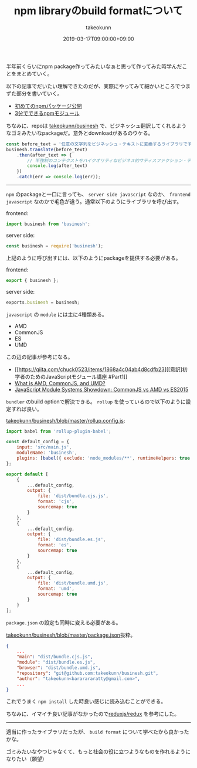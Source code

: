 :PROPERTIES:
:ID:       7AC62BF0-F253-4FBD-92D8-36725EACD91E
:mtime:    20231204003001
:ctime:    20221215001851
:END:
#+TITLE: npm libraryのbuild formatについて
#+AUTHOR: takeokunn
#+DESCRIPTION: npm libraryのbuild formatについて
#+DATE: 2019-03-17T09:00:00+09:00
#+HUGO_BASE_DIR: ../../
#+HUGO_SECTION: posts/permanent
#+HUGO_CATEGORIES: permanent
#+HUGO_TAGS: npm
#+HUGO_DRAFT: false
#+STARTUP: content
#+STARTUP: nohideblocks

半年前くらいにnpm package作ってみたいなぁと思って作ってみた時学んだことをまとめていく。

以下の記事でだいたい理解できたのだが、実際にやってみて細かいところでつまずた部分を書いていく。

- [[https://qiita.com/TsutomuNakamura/items/f943e0490d509f128ae2][初めてのnpmパッケージ公開]]
- [[https://qiita.com/fnobi/items/f6b1574fb9f4518ed520][3分でできるnpmモジュール]]

ちなみに、repoは [[https://github.com/takeokunn/businesh][takeokunn/businesh]] で、ビジネッシュ翻訳してくれるようなゴミみたいなpackageだ。意外とdownloadがあるのウケる。

#+begin_src js
  const before_text = '任意の文字列をビジネッシュ・テキストに変換するライブラリです。';
  businesh.translate(before_text)
      .then(after_text => {
          // 半強制のコンテクストをハイクオリティなビジネス的サティスファクション・テキストにコンバートフレキシブルに対応するフィジビリティスタディって、この前読んだビジネス書に書いてあった、実例もたくさんある。
          console.log(after_text)
      })
      .catch(err => console.log(err));
#+end_src

--------------

~npm~ のpackageと一口に言っても、 ~server side javascript~ なのか、 ~frontend javascript~ なのかで毛色が違う。通常以下のようにライブラリを呼び出す。

frontend:

#+begin_src js
  import businesh from 'businesh';
#+end_src

server side:

#+begin_src js
  const businesh = require('businesh');
#+end_src

上記のように呼び出すには、以下のようにpackageを提供する必要がある。

frontend:

#+begin_src js
  export { businesh };
#+end_src

server side:

#+begin_src js
  exports.businesh = businesh;
#+end_src

~javascript~ の ~module~ には主に4種類ある。

- AMD
- CommonJS
- ES
- UMD

この辺の記事が参考になる。

- [[https://qiita.com/chuck0523/items/1868a4c04ab4d8cdfb23][[意訳]初学者のためのJavaScriptモジュール講座 #Part1]]
- [[https://www.davidbcalhoun.com/2014/what-is-amd-commonjs-and-umd/][What is AMD, CommonJS, and UMD?]]
- [[https://auth0.com/blog/javascript-module-systems-showdown/][JavaScript Module Systems Showdown: CommonJS vs AMD vs ES2015]]

~bundler~ のbuild optionで解決できる。 ~rollup~ を使っているので以下のように設定すれば良い。

[[https://github.com/takeokunn/businesh/blob/master/rollup.config.js][takeokunn/businesh/blob/master/rollup.config.js]]:

#+begin_src js
  import babel from 'rollup-plugin-babel';

  const default_config = {
      input: 'src/main.js',
      moduleName: 'businesh',
      plugins: [babel({ exclude: 'node_modules/**', runtimeHelpers: true })]
  };

  export default [
      {
          ...default_config,
          output: {
              file: 'dist/bundle.cjs.js',
              format: 'cjs',
              sourcemap: true
          }
      },
      {
          ...default_config,
          output: {
              file: 'dist/bundle.es.js',
              format: 'es',
              sourcemap: true
          }
      },
      {
          ...default_config,
          output: {
              file: 'dist/bundle.umd.js',
              format: 'umd',
              sourcemap: true
          }
      }
  ];
#+end_src

~package.json~ の設定も同時に変える必要がある。

[[https://github.com/takeokunn/businesh/blob/master/package.json#L5-L7][takeokunn/businesh/blob/master/package.json]]抜粋。

#+begin_src json
  {
      ...
      "main": "dist/bundle.cjs.js",
      "module": "dist/bundle.es.js",
      "browser": "dist/bundle.umd.js",
      "repository": "git@github.com:takeokunn/businesh.git",
      "author": "takeokunn<bararararatty@gmail.com>",
      ...
  }
#+end_src

これでうまく ~npm install~ した時良い感じに読み込むことができる。

ちなみに、イマイチ良い記事がなかったので[[https://github.com/reduxjs/redux/blob/master/package.json][reduxjs/redux]] を参考にした。

--------------

適当に作ったライブラリだったが、 ~build format~ について学べたから良かったかな。

ゴミみたいなやつじゃなくて、もっと社会の役に立つようなものを作れるようになりたい（願望）
